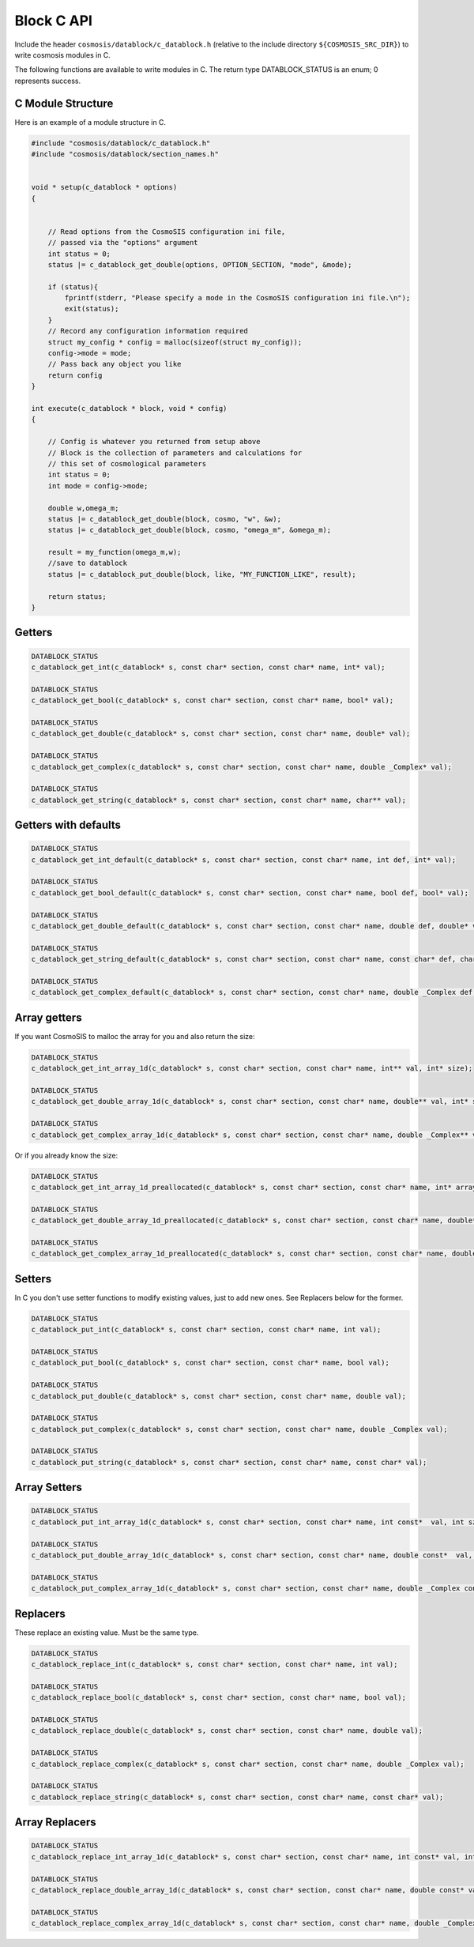 Block C API
===========

Include the header ``cosmosis/datablock/c_datablock.h`` (relative to the include directory ``${COSMOSIS_SRC_DIR}``) to write cosmosis modules in C.  

The following functions are available to write modules in C.  The return type DATABLOCK_STATUS is an enum; 0 represents success.

C Module Structure
------------------

Here is an example of a module structure in C.

.. code-block:: c

    #include "cosmosis/datablock/c_datablock.h"
    #include "cosmosis/datablock/section_names.h"


    void * setup(c_datablock * options)
    {


        // Read options from the CosmoSIS configuration ini file,
        // passed via the "options" argument
        int status = 0;
        status |= c_datablock_get_double(options, OPTION_SECTION, "mode", &mode);

        if (status){
            fprintf(stderr, "Please specify a mode in the CosmoSIS configuration ini file.\n");
            exit(status);
        }
        // Record any configuration information required
        struct my_config * config = malloc(sizeof(struct my_config));
        config->mode = mode;
        // Pass back any object you like
        return config
    }

    int execute(c_datablock * block, void * config)
    {

        // Config is whatever you returned from setup above
        // Block is the collection of parameters and calculations for
        // this set of cosmological parameters
        int status = 0;
        int mode = config->mode;

        double w,omega_m;
        status |= c_datablock_get_double(block, cosmo, "w", &w);
        status |= c_datablock_get_double(block, cosmo, "omega_m", &omega_m);

        result = my_function(omega_m,w);
        //save to datablock
        status |= c_datablock_put_double(block, like, "MY_FUNCTION_LIKE", result);

        return status;
    }


Getters
-------

.. code-block:: c

    DATABLOCK_STATUS
    c_datablock_get_int(c_datablock* s, const char* section, const char* name, int* val);

    DATABLOCK_STATUS
    c_datablock_get_bool(c_datablock* s, const char* section, const char* name, bool* val);

    DATABLOCK_STATUS
    c_datablock_get_double(c_datablock* s, const char* section, const char* name, double* val);

    DATABLOCK_STATUS
    c_datablock_get_complex(c_datablock* s, const char* section, const char* name, double _Complex* val);

    DATABLOCK_STATUS
    c_datablock_get_string(c_datablock* s, const char* section, const char* name, char** val);


Getters with defaults
---------------------

.. code-block:: c

    DATABLOCK_STATUS
    c_datablock_get_int_default(c_datablock* s, const char* section, const char* name, int def, int* val);

    DATABLOCK_STATUS
    c_datablock_get_bool_default(c_datablock* s, const char* section, const char* name, bool def, bool* val);

    DATABLOCK_STATUS
    c_datablock_get_double_default(c_datablock* s, const char* section, const char* name, double def, double* val);

    DATABLOCK_STATUS
    c_datablock_get_string_default(c_datablock* s, const char* section, const char* name, const char* def, char** val);

    DATABLOCK_STATUS
    c_datablock_get_complex_default(c_datablock* s, const char* section, const char* name, double _Complex def,double _Complex* val);

Array getters
-------------

If you want CosmoSIS to malloc the array for you and also return the size:

.. code-block:: c

    DATABLOCK_STATUS
    c_datablock_get_int_array_1d(c_datablock* s, const char* section, const char* name, int** val, int* size);

    DATABLOCK_STATUS
    c_datablock_get_double_array_1d(c_datablock* s, const char* section, const char* name, double** val, int* size);

    DATABLOCK_STATUS
    c_datablock_get_complex_array_1d(c_datablock* s, const char* section, const char* name, double _Complex** val, int* size);

Or if you already know the size:

.. code-block:: c

    DATABLOCK_STATUS
    c_datablock_get_int_array_1d_preallocated(c_datablock* s, const char* section, const char* name, int* array, int* size, int maxsize);

    DATABLOCK_STATUS
    c_datablock_get_double_array_1d_preallocated(c_datablock* s, const char* section, const char* name, double* array, int* size, int maxsize);

    DATABLOCK_STATUS
    c_datablock_get_complex_array_1d_preallocated(c_datablock* s, const char* section, const char* name, double _Complex* array, int* size, int maxsize);


Setters
--------

In C you don't use setter functions to modify existing values, just to add new ones. See Replacers below for the former.

.. code-block:: c

    DATABLOCK_STATUS
    c_datablock_put_int(c_datablock* s, const char* section, const char* name, int val);

    DATABLOCK_STATUS
    c_datablock_put_bool(c_datablock* s, const char* section, const char* name, bool val);

    DATABLOCK_STATUS
    c_datablock_put_double(c_datablock* s, const char* section, const char* name, double val);

    DATABLOCK_STATUS
    c_datablock_put_complex(c_datablock* s, const char* section, const char* name, double _Complex val);

    DATABLOCK_STATUS
    c_datablock_put_string(c_datablock* s, const char* section, const char* name, const char* val);


Array Setters
--------------


.. code-block:: c

    DATABLOCK_STATUS
    c_datablock_put_int_array_1d(c_datablock* s, const char* section, const char* name, int const*  val, int sz);

    DATABLOCK_STATUS
    c_datablock_put_double_array_1d(c_datablock* s, const char* section, const char* name, double const*  val, int sz);

    DATABLOCK_STATUS
    c_datablock_put_complex_array_1d(c_datablock* s, const char* section, const char* name, double _Complex const*  val, int sz);


Replacers
---------
These replace an existing value. Must be the same type.

.. code-block:: c

    DATABLOCK_STATUS
    c_datablock_replace_int(c_datablock* s, const char* section, const char* name, int val);

    DATABLOCK_STATUS
    c_datablock_replace_bool(c_datablock* s, const char* section, const char* name, bool val);

    DATABLOCK_STATUS
    c_datablock_replace_double(c_datablock* s, const char* section, const char* name, double val);

    DATABLOCK_STATUS
    c_datablock_replace_complex(c_datablock* s, const char* section, const char* name, double _Complex val);

    DATABLOCK_STATUS
    c_datablock_replace_string(c_datablock* s, const char* section, const char* name, const char* val);

Array Replacers
---------------

.. code-block:: c

  DATABLOCK_STATUS
  c_datablock_replace_int_array_1d(c_datablock* s, const char* section, const char* name, int const* val, int sz);

  DATABLOCK_STATUS
  c_datablock_replace_double_array_1d(c_datablock* s, const char* section, const char* name, double const* val, int sz);

  DATABLOCK_STATUS
  c_datablock_replace_complex_array_1d(c_datablock* s, const char* section, const char* name, double _Complex const* val, int sz);